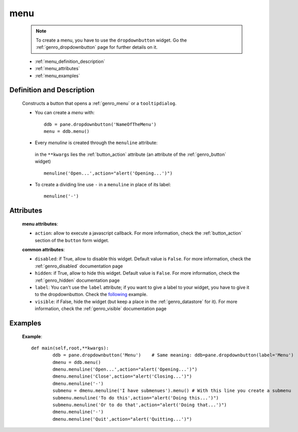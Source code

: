 .. _genro_menu:

====
menu
====

	.. note:: To create a menu, you have to use the ``dropdownbutton`` widget. Go the :ref:`genro_dropdownbutton` page for further details on it.
	
	* :ref:`menu_definition_description`
	* :ref:`menu_attributes`
	* :ref:`menu_examples`
	
.. _menu_definition_description:
	
Definition and Description
==========================

	.. method:: dropdownbutton.menu([**kwargs])

	Constructs a button that opens a :ref:`genro_menu` or a ``tooltipdialog``.

	* You can create a *menu* with::

		ddb = pane.dropdownbutton('NameOfTheMenu')
		menu = ddb.menu()

	* Every *menuline* is created through the ``menuline`` attribute:

		.. method:: menu.menuline(label=None[,**kwargs])

	 in the ``**kwargs`` lies the :ref:`button_action` attribute (an attribute of the :ref:`genro_button` widget) ::

		menuline('Open...',action="alert('Opening...')")

	* To create a dividing line use ``-`` in a ``menuline`` in place of its label::

		menuline('-')

.. _menu_attributes:

Attributes
==========
	
	**menu attributes**:
	
	* ``action``: allow to execute a javascript callback. For more information, check the :ref:`button_action` section of the ``button`` form widget.
	
	**common attributes**:
	
	* ``disabled``: if True, allow to disable this widget. Default value is ``False``. For more information, check the :ref:`genro_disabled` documentation page
	* ``hidden``: if True, allow to hide this widget. Default value is ``False``. For more information, check the :ref:`genro_hidden` documentation page
	* ``label``: You can't use the ``label`` attribute; if you want to give a label to your widget, you have to give it to the dropdownbutton. Check the following_ example.
	* ``visible``: if False, hide the widget (but keep a place in the :ref:`genro_datastore` for it). For more information, check the :ref:`genro_visible` documentation page

.. _menu_examples:

Examples
========

.. _following:

	**Example**::

		def main(self,root,**kwargs):
			ddb = pane.dropdownbutton('Menu')    # Same meaning: ddb=pane.dropdownbutton(label='Menu')
			dmenu = ddb.menu()
			dmenu.menuline('Open...',action="alert('Opening...')")
			dmenu.menuline('Close',action="alert('Closing...')")
			dmenu.menuline('-')
			submenu = dmenu.menuline('I have submenues').menu() # With this line you create a submenu
			submenu.menuline('To do this',action="alert('Doing this...')")
			submenu.menuline('Or to do that',action="alert('Doing that...')")
			dmenu.menuline('-')
			dmenu.menuline('Quit',action="alert('Quitting...')")
	